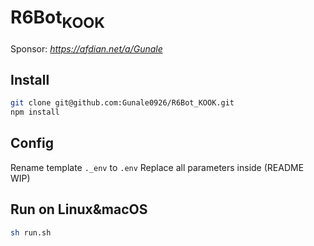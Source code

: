 * R6Bot_KOOK
Sponsor: [[Afdian][https://afdian.net/a/Gunale]]
** Install
#+BEGIN_SRC bash
git clone git@github.com:Gunale0926/R6Bot_KOOK.git
npm install
#+END_SRC
** Config
Rename template ~._env~ to ~.env~
Replace all parameters inside (README WIP)
** Run on Linux&macOS
#+BEGIN_SRC bash
sh run.sh
#+END_SRC
